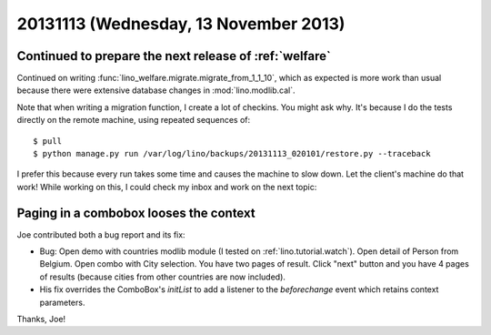 ======================================
20131113 (Wednesday, 13 November 2013)
======================================


Continued to prepare the next release of :ref:`welfare`
-------------------------------------------------------

Continued on writing
:func:`lino_welfare.migrate.migrate_from_1_1_10`,
which as expected is more work than usual 
because there were extensive
database changes in :mod:`lino.modlib.cal`.

Note that when writing a migration function, I create a lot of checkins.
You might ask why. 
It's because I do the tests directly on the remote machine, using repeated
sequences of::

  $ pull
  $ python manage.py run /var/log/lino/backups/20131113_020101/restore.py --traceback
  
I prefer this because every run takes some time and causes 
the machine to slow down. Let the client's machine do that work!
While working on this, I could check my inbox and work on the next topic:

Paging in a combobox looses the context
---------------------------------------

Joe contributed both a bug report and its fix:
  
- Bug: Open demo with countries modlib module (I tested on 
  :ref:`lino.tutorial.watch`). Open detail of Person from Belgium. Open
  combo with City selection. You have two pages of result. Click "next" 
  button and you have 4 pages of results (because cities from other 
  countries are now included). 
  
- His fix overrides the ComboBox's `initList` to add a listener to the 
  `beforechange` event which retains context parameters.
  
Thanks, Joe!
